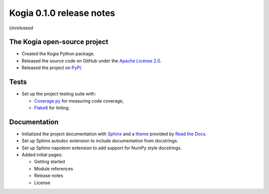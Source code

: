 =========================
Kogia 0.1.0 release notes
=========================

*Unreleased*


The Kogia open-source project
=============================

- Created the Kogia Python package.
- Released the source code on GitHub under the
  `Apache License 2.0 <http://www.apache.org/licenses/LICENSE-2.0>`_.
- Released the project on `PyPI <https://pypi.org/project/kogia/>`_.


Tests
=====

- Set up the project testing suite with:

  * `Coverage.py <https://coverage.readthedocs.io>`_ for measuring code coverage,
  * `Flake8 <https://flake8.readthedocs.io>`_ for linting.


Documentation
=============

- Initialized the project documentation with `Sphinx <https://www.sphinx-doc.org>`_ and a
  `theme <https://github.com/rtfd/sphinx_rtd_theme>`_ provided by
  `Read the Docs <https://readthedocs.org/>`_.
- Set up Sphinx autodoc extension to include documentation from docstrings.
- Set up Sphinx napoleon extension to add support for NumPy style docstrings.
- Added initial pages:

  * Getting started
  * Module references
  * Release notes
  * License
